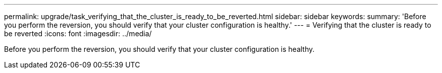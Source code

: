 ---
permalink: upgrade/task_verifying_that_the_cluster_is_ready_to_be_reverted.html
sidebar: sidebar
keywords: 
summary: 'Before you perform the reversion, you should verify that your cluster configuration is healthy.'
---
= Verifying that the cluster is ready to be reverted
:icons: font
:imagesdir: ../media/

[.lead]
Before you perform the reversion, you should verify that your cluster configuration is healthy.
